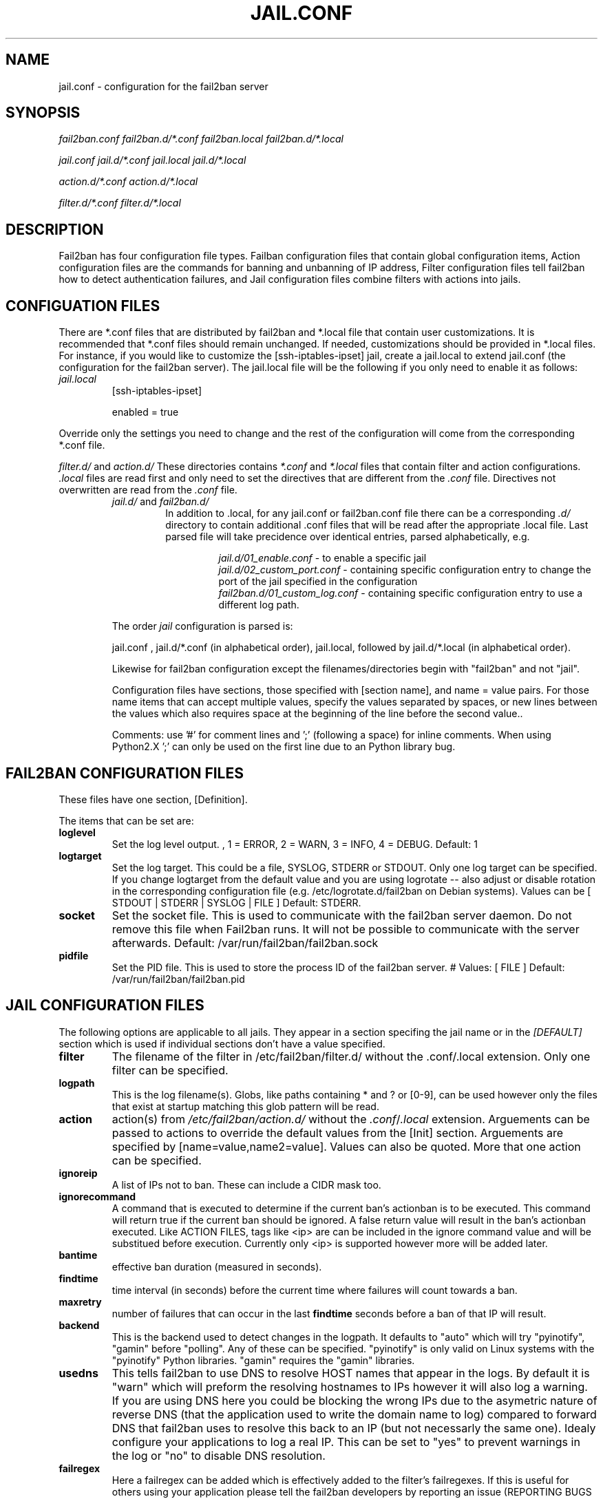 .TH JAIL.CONF "10" "October 2013" "Fail2Ban" "Fail2Ban Configuration"
.SH NAME
jail.conf \- configuration for the fail2ban server
.SH SYNOPSIS

.I fail2ban.conf fail2ban.d/*.conf fail2ban.local fail2ban.d/*.local

.I jail.conf jail.d/*.conf jail.local jail.d/*.local

.I action.d/*.conf action.d/*.local

.I filter.d/*.conf filter.d/*.local

.SH DESCRIPTION
Fail2ban has four configuration file types. Failban configuration files that contain global configuration items, Action configuration files are the commands for banning and unbanning of IP address, Filter configuration files tell fail2ban how to detect authentication failures, and Jail configuration files combine filters with actions into jails.

.SH "CONFIGUATION FILES"

There are *.conf files that are distributed by fail2ban and *.local file that contain user customizations.
It is recommended that *.conf files should remain unchanged.  If needed, customizations should be provided in *.local files.
For instance, if you would like to customize the [ssh-iptables-ipset] jail, create a jail.local to extend jail.conf
(the configuration for the fail2ban server).  The jail.local file will be the following if you only need to enable
it as follows:

.TP
\fIjail.local\fR
[ssh-iptables-ipset]

enabled = true

.PP
Override only the settings you need to change and the rest of the configuration will come from the corresponding
*.conf file.

\fIfilter.d/\fR and \fIaction.d/\fR
These directories contains \fI*.conf\fR and \fI*.local\fR files that contain filter and action configurations.
\fI.local\fR files are read first and only need to set the directives that are different from the \fI.conf\fR file.
Directives not overwritten are read from the \fI.conf\fR file.
.RS
\fIjail.d/\fR and \fIfail2ban.d/\fR
.RS
In addition to .local, for any jail.conf or fail2ban.conf file there can be a corresponding
\fI.d/\fR directory to contain additional .conf files that will be read after the
appropriate .local file.  Last parsed file will take precidence over
identical entries, parsed alphabetically, e.g.

.RS
\fIjail.d/01_enable.conf\fR - to enable a specific jail
.RE
.RS
\fIjail.d/02_custom_port.conf\fR - containing specific configuration entry to change the port of the jail specified in the configuration
.RE
.RS
\fIfail2ban.d/01_custom_log.conf\fR - containing specific configuration entry to use a different log path.
.RE
.RE

The order \fIjail\fR configuration is parsed is:

jail.conf ,
jail.d/*.conf (in alphabetical order), 
jail.local, followed by
jail.d/*.local (in alphabetical order).

Likewise for fail2ban configuration except the filenames/directories begin with "fail2ban" and not "jail".

Configuration files have sections, those specified with [section name], and name = value pairs. For those name items that can accept multiple values, specify the values separated by spaces, or new lines between the values which also requires space at the beginning of the line before the second value..

Comments: use '#' for comment lines and ';' (following a space) for inline comments. When using Python2.X ';' can only be used on the first line due to an Python library bug.

.SH "FAIL2BAN CONFIGURATION FILES"

These files have one section, [Definition].

The items that can be set are:
.TP
\fBloglevel\fR
Set the log level output. , 1 = ERROR, 2 = WARN, 3 = INFO, 4 = DEBUG. Default: 1
.TP
\fBlogtarget\fR
Set the log target. This could be a file, SYSLOG, STDERR or STDOUT. Only one log target can be specified.
If you change logtarget from the default value and you are using logrotate -- also adjust or disable rotation in the
corresponding configuration file (e.g. /etc/logrotate.d/fail2ban on Debian systems). Values can be [ STDOUT | STDERR | SYSLOG | FILE ]  Default: STDERR.
.TP
\fBsocket\fR
Set the socket file. This is used to communicate with the fail2ban server daemon. Do not remove this file when Fail2ban runs. It will not be possible to communicate with the server afterwards. Default: /var/run/fail2ban/fail2ban.sock
.TP
\fBpidfile\fR
Set the PID file. This is used to store the process ID of the fail2ban server.
# Values: [ FILE ]  Default: /var/run/fail2ban/fail2ban.pid

.SH "JAIL CONFIGURATION FILES"
The following options are applicable to all jails. They appear in a section specifing the jail name or in the \fI[DEFAULT]\fR section which is used if individual sections don't have a value specified.
.TP
\fBfilter\fR 
The filename of the filter in /etc/fail2ban/filter.d/ without the .conf/.local extension. Only one filter can be specified.
.TP
\fBlogpath\fR 
This is the log filename(s). Globs, like paths containing * and ? or [0-9], can be used however only the files that exist at startup matching this glob pattern will be read.
.TP
\fBaction\fR 
action(s) from \fI/etc/fail2ban/action.d/\fR without the \fI.conf\fR/\fI.local\fR extension. Arguements can be passed to actions to override the default values from the [Init] section. Arguements are specified by [name=value,name2=value]. Values can also be quoted. More that one action can be specified.
.TP
\fBignoreip\fR 
A list of IPs not to ban. These can include a CIDR mask too.
.TP
\fBignorecommand\fR
A command that is executed to determine if the current ban's actionban is to be executed. This command will return true if the current ban should be ignored. A false return value will result in the ban's actionban executed.
Like ACTION FILES, tags like <ip> are can be included in the ignore command value and will be substitued before execution. Currently only <ip> is supported however more will be added later.
.TP
\fBbantime\fR
effective ban duration (measured in seconds).
.TP
\fBfindtime\fR
time interval (in seconds) before the current time where failures will count towards a ban.
.TP
\fBmaxretry\fR
number of failures that can occur in the last \fBfindtime\fR seconds before a ban of that IP will result.
.TP
\fBbackend\fR
This is the backend used to detect changes in the logpath. It defaults to "auto" which will try "pyinotify", "gamin" before "polling". Any of these can be specified. "pyinotify" is only valid on Linux systems with the "pyinotify" Python libraries. "gamin" requires the "gamin" libraries.
.TP
\fBusedns\fR
This tells fail2ban to use DNS to resolve HOST names that appear in the logs. By default it is "warn" which will preform the resolving hostnames to IPs however it will also log a warning. If you are using DNS here you could be blocking the wrong IPs due to the asymetric nature of reverse DNS (that the application used to write the domain name to log) compared to forward DNS that fail2ban uses to resolve this back to an IP (but not necessarly the same one). Idealy configure your applications to log a real IP. This can be set to "yes" to prevent warnings in the log or "no" to disable DNS resolution.
.TP
\fBfailregex\fR
Here a failregex can be added which is effectively added to the filter's failregexes. If this is useful for others using your application please tell the fail2ban developers by reporting an issue (REPORTING BUGS below). 
.TP
\fBignoreregex\fR
Here you can specify a Python regex that when applied to a log file line will be ignored. This will be ignored even if it matches a failregex of the jail or any of its filters.

.SH "ACTION CONFIGURATION FILES"
Action files specify which commands are executed to ban and unban an IP address. They are located under \fI/etc/fail2ban/action.d\fR.

Like with jail.conf files, if you desire local changes create an \fI[actionname].local\fR file in the \fI/etc/fail2ban/action.d\fR directory
and override the required settings.

Action files are ini files that have two sections, \fBDefinition\fR and \fBInit\fR . 

The [Init] section allows for action-specific settings. In \fIjail.conf/jail.local\fR these can be overwritten for a particular jail as options to the jail.

The following commands can be present in the [Definition] section.
.TP
\fBactionstart\fR
command(s) executed when the jail starts.
.TP
\fBactionstop\fR
command(s) executed when the jail stops.
.TP
\fBactioncheck\fR
the command ran before any other action. It aims to verify if the environment is still ok.
.TP
\fBactionban\fR
command(s) that bans the IP address after \fBmaxretry\fR log lines matches within last \fBfindtime\fR seconds.
.TP
\fBactionunban\fR
command(s) that unbans the IP address after \fBbantime\fR.

Commands specified in the [Definition] section are executed through a system shell so shell redirection and process control is allowed. The commands should
return 0, otherwise error would be logged.  Moreover if \fBactioncheck\fR exits with non-0 status, it is taken as indication that firewall status has changed and fail2ban needs to reinitialize itself (i.e. issue \fBactionstop\fR and \fBactionstart\fR commands).

Tags are enclosed in <>.  All the elements of [Init] are tags that are replaced in all action commands.  Tags can be added by the
\fBfail2ban-client\fR using the setctag command. \fB<br>\fR is a tag that is always a new line (\\n).

More than a single command is allowed to be specified. Each command needs to be on a separate line and indented with whitespaces without blank lines. The following example defines
two commands to be executed.

 actionban = iptables -I fail2ban-<name> --source <ip> -j DROP
             echo ip=<ip>, match=<match>, time=<time> >> /var/log/fail2ban.log

.SS "Action Tags"
The following tags are substituted in the actionban, actionunban and actioncheck (when called before actionban/actionunban) commands.
.TP
\fBip\fR
An IPv4 ip address to be banned. e.g. 192.168.0.2
.TP
\fBfailures\fR
The number of times the failure occurred in the log file. e.g. 3
.TP
\fBtime\fR
The unix (epoch) time of the ban. e.g. 1357508484
.TP
\fBmatches\fR
The concatenated string of the log file lines of the matches that generated the ban. Many characters interpreted by shell get escaped.

.SH FILTER FILES

Filter definitions are those in \fI/etc/fail2ban/filter.d/*.conf\fR and \fIfilter.d/*.local\fR.

These are used to identify failed authentication attempts in logs and to extract the host IP address (or hostname if \fBusedns\fR is \fBtrue\fR).

Like action files, filter files are ini files. The main section is the [Definition] section.

There are two filter definitions used in the [Definition] section:

.TP
\fBfailregex\fR
is the regex (\fBreg\fRular \fBex\fRpression) that will match failed attempts. The tag <HOST> is used as part of the regex and is itself a regex
for IPv4 addresses and hostnames. fail2ban will work out which one of these it actually is.

.TP
\fBignoreregex\fR
is the regex to identify log entries that should be ignored by fail2ban, even if they match failregex.


Using Python "string interpolation" mechanisms, other definitions are allowed and can later be used within other definitions as %(defnname)s. For example.

 baduseragents = IE|wget
 failregex = useragent=%(baduseragents)s

.PP
Filters can also have a section called [INCLUDES]. This is used to read other configuration files.

.TP
\fBbefore\fR
indicates that this file is read before the [Definition] section.

.TP
\fBafter\fR
indicates that this file is read after the [Definition] section.

.SH AUTHOR
Fail2ban was originally written by Cyril Jaquier <cyril.jaquier@fail2ban.org>.
At the moment it is maintained and further developed by Yaroslav O. Halchenko <debian@onerussian.com>, Daniel Black <daniel.subs@internode.on.net> and Steven Hiscocks <steven-fail2ban@hiscocks.me.uk> along with a number of contributors.  See \fBTHANKS\fR file shipped with Fail2Ban for a full list.
.
Manual page written by Daniel Black and Yaroslav Halchenko.
.SH "REPORTING BUGS"
Report bugs to https://github.com/fail2ban/fail2ban/issues
.SH COPYRIGHT
Copyright \(co 2013 Daniel Black
.br
Copyright of modifications held by their respective authors.
Licensed under the GNU General Public License v2 (GPL).
.SH "SEE ALSO"
.br
fail2ban-server(1)
